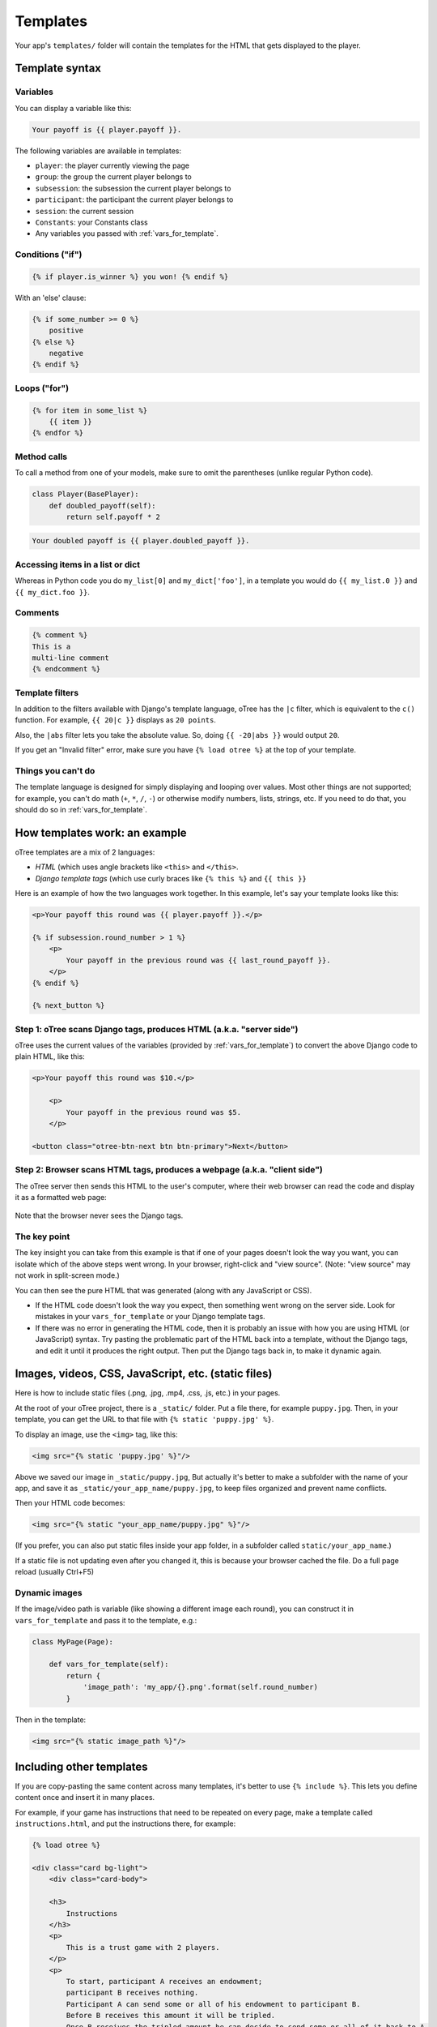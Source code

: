 .. _templates:

Templates
=========

Your app's ``templates/`` folder will contain the templates for the
HTML that gets displayed to the player.

Template syntax
---------------

Variables
~~~~~~~~~

You can display a variable like this:

.. code-block:: django

     Your payoff is {{ player.payoff }}.

The following variables are available in templates:

-   ``player``: the player currently viewing the page
-   ``group``: the group the current player belongs to
-   ``subsession``: the subsession the current player belongs to
-   ``participant``: the participant the current player belongs to
-   ``session``: the current session
-   ``Constants``: your Constants class
-   Any variables you passed with :ref:`vars_for_template`.

Conditions ("if")
~~~~~~~~~~~~~~~~~

.. code-block:: django

    {% if player.is_winner %} you won! {% endif %}

With an 'else' clause:

.. code-block:: django

    {% if some_number >= 0 %}
        positive
    {% else %}
        negative
    {% endif %}

Loops ("for")
~~~~~~~~~~~~~

.. code-block:: django

    {% for item in some_list %}
        {{ item }}
    {% endfor %}


Method calls
~~~~~~~~~~~~

To call a method from one of your models, make sure to omit the parentheses
(unlike regular Python code).

.. code-block:: python

    class Player(BasePlayer):
        def doubled_payoff(self):
            return self.payoff * 2

.. code-block:: django

    Your doubled payoff is {{ player.doubled_payoff }}.

Accessing items in a list or dict
~~~~~~~~~~~~~~~~~~~~~~~~~~~~~~~~~

Whereas in Python code you do ``my_list[0]`` and ``my_dict['foo']``,
in a template you would do ``{{ my_list.0 }}`` and ``{{ my_dict.foo }}``.

Comments
~~~~~~~~

.. code-block:: django


    {% comment %}
    This is a
    multi-line comment
    {% endcomment %}


Template filters
~~~~~~~~~~~~~~~~

In addition to the filters available with Django's template language,
oTree has the ``|c`` filter, which is equivalent to the ``c()`` function.
For example, ``{{ 20|c }}`` displays as ``20 points``.

Also, the ``|abs`` filter lets you take the absolute value.
So, doing ``{{ -20|abs }}`` would output ``20``.

If you get an "Invalid filter" error,
make sure you have ``{% load otree %}``
at the top of your template.

Things you can't do
~~~~~~~~~~~~~~~~~~~

The template language is designed for simply displaying and looping over values.
Most other things are not supported; for example,
you can't do math (``+``, ``*``, ``/``, ``-``)
or otherwise modify numbers, lists, strings, etc.
If you need to do that, you should do so in :ref:`vars_for_template`.

How templates work: an example
------------------------------

oTree templates are a mix of 2 languages:

-   *HTML* (which uses angle brackets like ``<this>`` and ``</this>``.
-   *Django template tags*
    (which use curly braces like ``{% this %}`` and ``{{ this }}``

Here is an example of how the two languages work together.
In this example, let's say your template looks like this:

.. code-block:: html+django

    <p>Your payoff this round was {{ player.payoff }}.</p>

    {% if subsession.round_number > 1 %}
        <p>
            Your payoff in the previous round was {{ last_round_payoff }}.
        </p>
    {% endif %}

    {% next_button %}


Step 1: oTree scans Django tags, produces HTML (a.k.a. "server side")
~~~~~~~~~~~~~~~~~~~~~~~~~~~~~~~~~~~~~~~~~~~~~~~~~~~~~~~~~~~~~~~~~~~~~

oTree uses the current values of the variables
(provided by :ref:`vars_for_template`) to convert the above Django code to
plain HTML, like this:

.. code-block:: html+django

    <p>Your payoff this round was $10.</p>

        <p>
            Your payoff in the previous round was $5.
        </p>

    <button class="otree-btn-next btn btn-primary">Next</button>


Step 2: Browser scans HTML tags, produces a webpage (a.k.a. "client side")
~~~~~~~~~~~~~~~~~~~~~~~~~~~~~~~~~~~~~~~~~~~~~~~~~~~~~~~~~~~~~~~~~~~~~~~~~~

The oTree server then sends this HTML to the user's computer,
where their web browser can read the code and display it
as a formatted web page:

.. figure:: _static/template-example.png

Note that the browser never sees the Django tags.

The key point
~~~~~~~~~~~~~

The key insight you can take from this example is
that if one of your pages doesn't look the way you want,
you can isolate which of the above steps went wrong.
In your browser, right-click and "view source".
(Note: "view source" may not work in split-screen mode.)

You can then see the pure
HTML that was generated (along with any JavaScript or CSS).

-   If the HTML code doesn't look the way you expect, then something
    went wrong on the server side. Look for mistakes in your ``vars_for_template``
    or your Django template tags.
-   If there was no error in generating the HTML code,
    then it is probably an issue with how you are using
    HTML (or JavaScript) syntax.
    Try pasting the problematic part of the HTML back into a template,
    without the Django tags, and edit it until it produces the right output.
    Then put the Django tags back in, to make it dynamic again.


Images, videos, CSS, JavaScript, etc. (static files)
----------------------------------------------------

Here is how to include static files (.png, .jpg, .mp4, .css, .js, etc.) in your pages.

At the root of your oTree project, there is a ``_static/`` folder.
Put a file there, for example ``puppy.jpg``.
Then, in your template, you can get the URL to that file with
``{% static 'puppy.jpg' %}``.

To display an image, use the ``<img>`` tag, like this:

.. code-block:: HTML+django

    <img src="{% static 'puppy.jpg' %}"/>

Above we saved our image in ``_static/puppy.jpg``,
But actually it's better to make a subfolder with the name of your app,
and save it as ``_static/your_app_name/puppy.jpg``, to keep files organized
and prevent name conflicts.

Then your HTML code becomes:

.. code-block:: HTML+django

    <img src="{% static "your_app_name/puppy.jpg" %}"/>

(If you prefer, you can also put static files inside your app folder,
in a subfolder called ``static/your_app_name``.)

If a static file is not updating even after you changed it,
this is because your browser cached the file. Do a full page reload
(usually Ctrl+F5)

Dynamic images
~~~~~~~~~~~~~~

If the image/video path is variable (like showing a different image each round),
you can construct it in ``vars_for_template`` and pass it to the template, e.g.:

.. code-block:: python

    class MyPage(Page):

        def vars_for_template(self):
            return {
                'image_path': 'my_app/{}.png'.format(self.round_number)
            }

Then in the template:

.. code-block:: HTML+django

    <img src="{% static image_path %}"/>

Including other templates
-------------------------

If you are copy-pasting the same content across many templates, it's better to use
``{% include %}``. This lets you define content once and insert it in many places.

For example, if your game has instructions that need to be repeated on every page,
make a template called ``instructions.html``, and put the instructions there,
for example:

.. code-block:: HTML+django

    {% load otree %}

    <div class="card bg-light">
        <div class="card-body">

        <h3>
            Instructions
        </h3>
        <p>
            This is a trust game with 2 players.
        </p>
        <p>
            To start, participant A receives an endowment;
            participant B receives nothing.
            Participant A can send some or all of his endowment to participant B.
            Before B receives this amount it will be tripled.
            Once B receives the tripled amount he can decide to send some or all of it back to A.
        </p>
        </div>
    </div>

Then, add this to your app's Constants (in oTree Studio the constant will be added automatically):

.. code-block:: python

    instructions_template = 'my_trust_game/instructions.html'

Now, in any of your page templates, you can insert it anywhere with:

.. code-block:: HTML+django

    {% include Constants.instructions_template %}

.. _base-template:

JavaScript and CSS
------------------

Where to put JavaScript/CSS code
~~~~~~~~~~~~~~~~~~~~~~~~~~~~~~~~

It depends whether you want your JS/CSS code to be applied (a) globally,
(b) in just one app, or (c) in just one page.

Globally
^^^^^^^^

At the root of your oTree project, there is a ``_templates/`` folder
(not to be confused with the ``templates/`` folder inside each app).
To apply a style or script to all pages in all games,
modify ``_templates/global/Page.html``.
Put any scripts inside ``{% block global_scripts %}``,
and any styles inside ``{% block global_styles %}``.


For one app
^^^^^^^^^^^

To apply a style or script to all pages in one app, create a base template
and put the style/script in ``{% block app_styles %}`` or ``{% block app_scripts %}``.

For example, if your app's name is ``public_goods``,
then create ``public_goods/templates/public_goods/Page.html``,
and put this inside it:

.. code-block:: html+django

    {% extends "global/Page.html" %}
    {% load otree %}

    {% block app_styles %}

        <style>
            CSS goes here...
        </style>

    {% endblock %}


Then each ``public_goods`` template would inherit from this template:

 .. code-block:: html+django

    {% extends "public_goods/Page.html" %}
    {% load otree %}
    ...

Just one page
^^^^^^^^^^^^^

If you have JavaScript and/or CSS code that just applies to a single page,
you can put it directly in the ``content`` block, or for better organization,
put it in blocks called ``scripts`` and ``styles``.
They should be located outside the ``content`` block, like this:

.. code-block:: HTML+django

    {% block content %}
        <p>This is some HTML.</p>
    {% endblock %}

    {% block scripts %}

        <script>
            alert('hello world');
        </script>

        <script src="{% static "my_app/script.js" %}"></script>
    {% endblock %}


It's not mandatory to do this, but:

-   It keeps your code organized
-   It ensures that things are loaded in the correct order
    (CSS, then your page content, then JavaScript).

.. _selectors:

Customizing the theme
~~~~~~~~~~~~~~~~~~~~~

If you want to customize the appearance of an oTree element,
here is the list of CSS selectors:

=========================   =====================================================
Element                     CSS/jQuery selector
=========================   =====================================================
Page body                   ``.otree-body``
Page title                  ``.otree-title``
Wait page (entire dialog)   ``.otree-wait-page``
Wait page dialog title      ``.otree-wait-page__title`` (note: ``__``, not ``_``)
Wait page dialog body       ``.otree-wait-page__body``
Timer                       ``.otree-timer``
Next button                 ``.otree-btn-next``
Form errors alert           ``.otree-form-errors``
=========================   =====================================================

For example, to change the page width, put CSS in your base template like this:

.. code-block:: HTML

    <style>
        .otree-body {
            max-width:800px
        }
    </style>

To get more info, in your browser, right-click the element you want to modify and select
"Inspect". Then you can navigate to see the different elements and
try modifying their styles:

.. figure:: _static/dom-inspector.png

When possible, use one of the official selectors above.
Don't use any selector that starts with ``_otree``, and don't select based on Bootstrap classes like
``btn-primary`` or ``card``, because those are unstable.

2 underscores (``__``, not ``_``).

.. _json:

Passing data from Python to JavaScript (json)
~~~~~~~~~~~~~~~~~~~~~~~~~~~~~~~~~~~~~~~~~~~~~

If you need to insert a variable into to your JavaScript code,
write it as ``{{ my_variable|json }}`` rather than just ``{{ my_variable }}``.

For example, if you need to pass the player's payoff to a script,
write it like this:

.. code-block:: HTML+django

    <script>
        var payoff = {{ player.payoff|json }};
        ...
    </script>


If you don't use ``|json``,
the variable might not be valid JavaScript.
Examples:

=============  ===================================  ==================
In Python      In template, without ``|json``       With ``|json``
=============  ===================================  ==================
``None``       ``None``                             ``null``
``3.14``       ``3,14`` (depends on LANGUAGE_CODE)  ``3.14``
``c(3.14)``    ``$3.14`` or ``$3,14``               ``3.14``
``True``       ``True``                             ``true``
``"a"``        ``a``                                ``"a"``
``{'a': 1}``   ``{&#39;a&#39;: 1}``                 ``{"a": 1}``
``['a']``      ``[&#39;a&#39;]``                    ``["a"]``
=============  ===================================  ==================

``|json`` can be used on simple values like ``1``,
or a nesting of dictionaries and lists like ``{'a': [1,2]}``, etc.

``|json`` converts to JSON and marks the data as safe (trusted)
so that Django does not auto-escape it.

As shown in the above table, ``|json`` will automatically put
quotes around strings, so you don't need to add them manually:

.. code-block:: HTML+django

        // correct
        var my_string = {{ my_string|json }};

        // incorrect
        var my_string = "{{ my_string|json }}";

If you get an "Invalid filter" error, make sure you have ``{% load otree %}``
at the top of your template.

Note: The ``|json`` template filter replaces the old ``safe_json``
function. However, ``safe_json`` still works.
Just use one or the other, not both.


Bootstrap
---------

oTree comes with `Bootstrap <https://getbootstrap.com/docs/4.0/components/alerts/>`__, a
popular library for customizing a website's user interface.

.. note::

    As of oTree 2.0 (January 2018), oTree upgraded from Bootstrap 3 to
    Bootstrap 4. See :ref:`v20` for more info.

You can use it if you want a `custom style <http://getbootstrap.com/css/>`__, or
a `specific component <http://getbootstrap.com/components/>`__ like a table,
alert, progress bar, label, etc. You can even make your page dynamic with
elements like `popovers <https://getbootstrap.com/docs/4.0/components/popovers/>`__,
`modals <https://getbootstrap.com/docs/4.0/components/modal/>`__, and
`collapsible text <https://getbootstrap.com/docs/4.0/components/collapse/>`__.

To use Bootstrap, usually you add a ``class=`` attribute to your HTML
element.

For example, the following HTML will create a "Success" alert:

.. code-block:: HTML

        <div class="alert alert-success">Great job!</div>

Mobile devices
~~~~~~~~~~~~~~

Bootstrap tries to show a "mobile friendly" version
when viewed on a smartphone or tablet.


Charts
------

You can use any HTML/JavaScript library for adding charts to your app.

We particularly recommend `HighCharts <http://www.highcharts.com/demo>`__,
to draw pie charts, line graphs, bar charts, time series, etc.
Some of oTree's sample games use HighCharts.

First, include the HighCharts JavaScript::

    <script src="https://code.highcharts.com/highcharts.js"></script>

If you will be using HighCharts in many places, you can also put it in
``app_scripts`` or ``global_scripts``; see above for more info.
(But note that HighCharts can make your pages slower.)

Go to the HighCharts `demo site <http://www.highcharts.com/demo>`__
and find the chart type that you want to make.
Then click "edit in JSFiddle" to edit it to your liking,
using hardcoded data.

Then, copy-paste the JS and HTML into your template,
and load the page. If you don't see your chart, it may be because
your HTML is missing the ``<div>`` that your JS code is trying to insert the chart
into.

Once your chart is loading properly, you can replace the hardcoded data
like ``series`` and ``categories`` with dynamically generated variables.

For example, change this::

    series: [{
        name: 'Tokyo',
        data: [7.0, 6.9, 9.5, 14.5, 18.2, 21.5, 25.2, 26.5, 23.3, 18.3, 13.9, 9.6]
    }, {
        name: 'New York',
        data: [-0.2, 0.8, 5.7, 11.3, 17.0, 22.0, 24.8, 24.1, 20.1, 14.1, 8.6, 2.5]
    }]

To this::

    series: {{ highcharts_series|json }}

In the page's ``vars_for_template``, generate the nested data structure in Python
(the above example is a list of dictionaries),
pass it to the template, and remember to use the :ref:`|json <json>` filter`` on any variables
you insert in JavaScript.

If your chart is not loading, click "View Source" in your browser
and check if there is something wrong with the data you dynamically generated.
If it looks all garbled like ``{&#39;a&#39;: 1}``,
you may have forgotten to use the ``|json`` filter.


Note about PyCharm Professional
-------------------------------

If you are using the regular edition of PyCharm
(Community Edition), consider upgrading to PyCharm Professional Edition,
because it provides syntax highlighting of Django templates
and JavaScript.

PyCharm Professional is free if you are a student, teacher, or professor.

Once you've installed Professional Edition, in settings,
navigate to ``Languages & Frameworks -> Django``,
check "Enable Django Support" and set your oTree folder as the Django project root,
with your ``manage.py`` and ``settings.py``.
